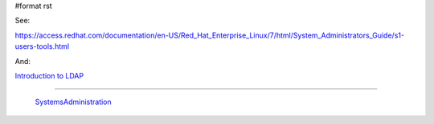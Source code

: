 #format rst

See:

https://access.redhat.com/documentation/en-US/Red_Hat_Enterprise_Linux/7/html/System_Administrators_Guide/s1-users-tools.html

And: 

`Introduction to LDAP`_

-------------------------

 SystemsAdministration_

.. ############################################################################

.. _Introduction to LDAP: http://ldapman.org/articles/intro_to_ldap.html

.. _SystemsAdministration: ../SystemsAdministration

